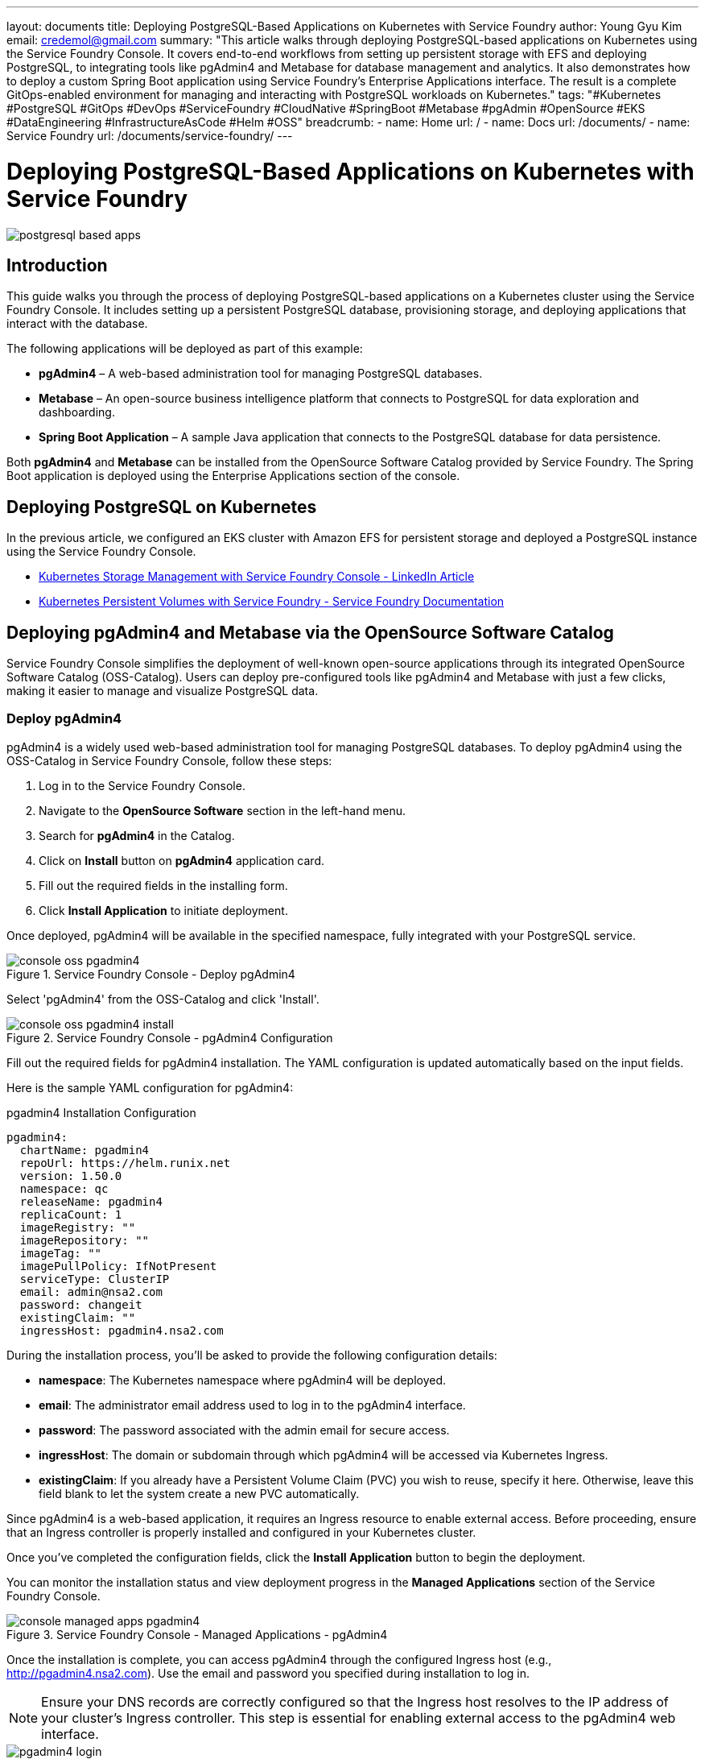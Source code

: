 ---
layout: documents
title: Deploying PostgreSQL-Based Applications on Kubernetes with Service Foundry
author: Young Gyu Kim
email: credemol@gmail.com
summary: "This article walks through deploying PostgreSQL-based applications on Kubernetes using the Service Foundry Console. It covers end-to-end workflows from setting up persistent storage with EFS and deploying PostgreSQL, to integrating tools like pgAdmin4 and Metabase for database management and analytics. It also demonstrates how to deploy a custom Spring Boot application using Service Foundry’s Enterprise Applications interface. The result is a complete GitOps-enabled environment for managing and interacting with PostgreSQL workloads on Kubernetes."
tags: "#Kubernetes #PostgreSQL #GitOps #DevOps #ServiceFoundry #CloudNative #SpringBoot #Metabase #pgAdmin #OpenSource #EKS #DataEngineering #InfrastructureAsCode #Helm #OSS"
breadcrumb:
  - name: Home
    url: /
  - name: Docs
    url: /documents/
  - name: Service Foundry
    url: /documents/service-foundry/
---

= Deploying PostgreSQL-Based Applications on Kubernetes with Service Foundry

:imagesdir: images

[.img-wide]
image::postgresql-based-apps.png[]

== Introduction

This guide walks you through the process of deploying PostgreSQL-based applications on a Kubernetes cluster using the Service Foundry Console. It includes setting up a persistent PostgreSQL database, provisioning storage, and deploying applications that interact with the database.

The following applications will be deployed as part of this example:

	•	*pgAdmin4* – A web-based administration tool for managing PostgreSQL databases.
	•	*Metabase* – An open-source business intelligence platform that connects to PostgreSQL for data exploration and dashboarding.
	•	*Spring Boot Application* – A sample Java application that connects to the PostgreSQL database for data persistence.

Both *pgAdmin4* and *Metabase* can be installed from the OpenSource Software Catalog provided by Service Foundry. The Spring Boot application is deployed using the Enterprise Applications section of the console.

== Deploying PostgreSQL on Kubernetes

In the previous article, we configured an EKS cluster with Amazon EFS for persistent storage and deployed a PostgreSQL instance using the Service Foundry Console.

- https://www.linkedin.com/pulse/kubernetes-storage-management-service-foundry-console-young-gyu-kim-heq0c/[Kubernetes Storage Management with Service Foundry Console - LinkedIn Article]
- https://nsalexamy.github.io/service-foundry/pages/documents/service-foundry/persistent-volumes/[Kubernetes Persistent Volumes with Service Foundry - Service Foundry Documentation]

== Deploying pgAdmin4 and Metabase via the OpenSource Software Catalog

Service Foundry Console simplifies the deployment of well-known open-source applications through its integrated OpenSource Software Catalog (OSS-Catalog). Users can deploy pre-configured tools like pgAdmin4 and Metabase with just a few clicks, making it easier to manage and visualize PostgreSQL data.


=== Deploy pgAdmin4

pgAdmin4 is a widely used web-based administration tool for managing PostgreSQL databases. To deploy pgAdmin4 using the OSS-Catalog in Service Foundry Console, follow these steps:

. Log in to the Service Foundry Console.
. Navigate to the *OpenSource Software* section in the left-hand menu.
. Search for *pgAdmin4* in the Catalog.
. Click on *Install* button on *pgAdmin4* application card.
. Fill out the required fields in the installing form.
. Click *Install Application* to initiate deployment.

Once deployed, pgAdmin4 will be available in the specified namespace, fully integrated with your PostgreSQL service.

.Service Foundry Console - Deploy pgAdmin4
[.img-wide]
image::console-oss-pgadmin4.png[]

Select 'pgAdmin4' from the OSS-Catalog and click 'Install'.

.Service Foundry Console - pgAdmin4 Configuration
[.img-wide]
image::console-oss-pgadmin4-install.png[]

Fill out the required fields for pgAdmin4 installation. The YAML configuration is updated automatically based on the input fields.

Here is the sample YAML configuration for pgAdmin4:

.pgadmin4 Installation Configuration
[source,yaml]
----
pgadmin4:
  chartName: pgadmin4
  repoUrl: https://helm.runix.net
  version: 1.50.0
  namespace: qc
  releaseName: pgadmin4
  replicaCount: 1
  imageRegistry: ""
  imageRepository: ""
  imageTag: ""
  imagePullPolicy: IfNotPresent
  serviceType: ClusterIP
  email: admin@nsa2.com
  password: changeit
  existingClaim: ""
  ingressHost: pgadmin4.nsa2.com
----

During the installation process, you’ll be asked to provide the following configuration details:

- *namespace*: The Kubernetes namespace where pgAdmin4 will be deployed.
- *email*: The administrator email address used to log in to the pgAdmin4 interface.
- *password*: The password associated with the admin email for secure access.
- *ingressHost*: The domain or subdomain through which pgAdmin4 will be accessed via Kubernetes Ingress.
- *existingClaim*: If you already have a Persistent Volume Claim (PVC) you wish to reuse, specify it here. Otherwise, leave this field blank to let the system create a new PVC automatically.

Since pgAdmin4 is a web-based application, it requires an Ingress resource to enable external access. Before proceeding, ensure that an Ingress controller is properly installed and configured in your Kubernetes cluster.

Once you’ve completed the configuration fields, click the *Install Application* button to begin the deployment.

You can monitor the installation status and view deployment progress in the *Managed Applications* section of the Service Foundry Console.

.Service Foundry Console - Managed Applications - pgAdmin4
[.img-wide]
image::console-managed-apps-pgadmin4.png[]

Once the installation is complete, you can access pgAdmin4 through the configured Ingress host (e.g., http://pgadmin4.nsa2.com). Use the email and password you specified during installation to log in.

NOTE: Ensure your DNS records are correctly configured so that the Ingress host resolves to the IP address of your cluster’s Ingress controller. This step is essential for enabling external access to the pgAdmin4 web interface.

.pgAdmin4 Login Page
[.img-wide]
image::pgadmin4-login.png[]

Use the email and password you provided during the installation to log in.

==== Registering the PostgreSQL Server in pgAdmin4

After logging in to pgAdmin4, the next step is to register your PostgreSQL server so you can manage and interact with it directly through the pgAdmin4 interface.

.pgAdmin4 - Register PostgreSQL Server
[.img-wide]
image::pgadmin4-register-server.png[]

.pgAdmin4 - New Server Registration
[.img-medium]
image::pgadmin4-new-connection.png[]

===== PostgreSQL Server Registration Details

To connect pgAdmin4 to your PostgreSQL instance, fill in the following details:

- Host name/address: Enter the service name of your PostgreSQL deployment (e.g., postgresql.{namespace}).
- Port: The port PostgreSQL is running on, typically 5432.
- Maintenance database: The initial database to connect to, such as postgres.
- Username: Your PostgreSQL username (e.g., postgres).
- Password: The corresponding password for the specified user.

Once all fields are completed, click the *Save* button to register the PostgreSQL server and begin managing it through the pgAdmin4 interface.

.pgAdmin4 - PostgreSQL Server Registered
[.img-wide]
image::pgadmin4-dashboard.png[]

==== Summary

In this section, we successfully deployed pgAdmin4 through the OSS-Catalog in the Service Foundry Console and connected it to our PostgreSQL server. With pgAdmin4 now up and running, you can easily manage your PostgreSQL databases, execute SQL queries, monitor performance, and perform routine administrative tasks—all through a user-friendly web interface.

=== Deploying Metabase

Metabase is an open-source business intelligence platform that enables users to explore, visualize, and analyze data stored in PostgreSQL and other databases.

To deploy Metabase using the OSS-Catalog in the Service Foundry Console, follow these steps:

. Log in to the Service Foundry Console.
. Go to the *OpenSource Software* section.
. Search for *Metabase* in the OSS-Catalog.
. Click the *Install* button on *Metabase* card.
. Complete the installation form with the required configuration.
. Click *Install Application* to deploy Metabase to your cluster.

.Service Foundry Console - Deploy Metabase
[.img-wide]
image::console-oss-metabase.png[]

Select 'Metabase' from the OSS-Catalog and click 'Install'.

.Service Foundry Console - Metabase Configuration
[.img-wide]
image::console-oss-metabase-install.png[]

==== Configuring Metabase Installation

To deploy Metabase using the OSS-Catalog in the Service Foundry Console, you’ll need to complete a few key configuration fields. As you enter values in the form, the corresponding YAML configuration is automatically updated to reflect your inputs.

===== Required Configuration Fields

- *namespace*: The Kubernetes namespace where Metabase will be deployed.
- *existingClaim*: If you already have a Persistent Volume Claim (PVC), specify its name here. If left blank, a new PVC will be created automatically.
- *ingressHost*: The hostname used to access Metabase via an Ingress controller (e.g., metabase.nsa2.com).

You can leave all other fields at their default values.

===== Sample YAML Configuration

Below is an example of the auto-generated YAML configuration based on user input:

.Metabase Installation Configuration
[source,yaml]
----
metabase:
  chartName: metabase
  repoUrl: ""
  version: v0.56.7
  namespace: qc
  releaseName: metabase
  replicaCount: 1
  imageRegistry: ""
  imageRepository: metabase/metabase
  imageTag: v0.56.7
  imagePullPolicy: IfNotPresent
  serviceType: ClusterIP
  existingClaim: ""
  ingressHost: metabase.nsa2.com
----

Once the required fields are filled out, click the *Install Application* button to begin deployment.

You can track the deployment progress from the *Managed Applications* section within the Service Foundry Console. Once the installation completes, Metabase will be available at the specified ingress host.

.Service Foundry Console - Managed Applications - Metabase
[.img-wide]
image::console-managed-apps-metabase.png[]

After the installation is complete, you can access Metabase using the Ingress host you configured—for example, http://metabase.nsa2.com. On your first visit, Metabase will prompt you to create an admin account to complete the initial setup.

==== Setting Up Admin Account in Metabase

When you access Metabase for the first time, you’ll be guided through a brief setup process where you’ll define an administrator account. This includes providing your name, email address, and a secure password. Once completed, you’ll gain access to the Metabase dashboard, where you can begin connecting data sources, building dashboards, and exploring insights.

.Metabase - Admin Account Setup
[.img-wide]
image::metabase-setup-1.png[]

Click on the *Let's get started* button to proceed.

// .Metabase - Create Admin Account
// [.img-wide]
// image::metabase-setup-2.png[]

Select your preferred language and click *Next*.

.Metabase - Admin Account Creation
[.img-wide]
image::metabase-setup-3.png[]

Fill in the admin account details and click *Next*.

.Metabase - Admin Account Created
[.img-wide]
image::metabase-setup-4.png[]

Answer the questions about your plans with Metabase and click *Next*.

.Metabase - Database Connection Setup
[.img-wide]
image::metabase-setup-5.png[]

Select *PostgreSQL* as the database type to connect to your PostgreSQL database.

Key fields to fill in:

- Connection string(optional): JDBC connection string (e.g., `jdbc:postgresql://postgresql.qc:5432/postgres`).
- Host: The service name of your PostgreSQL deployment (e.g., `postgresql.{namespace}`).
- Port: The port number on which PostgreSQL is running (default is `5432`).
- Database name: The name of the database to connect to (e.g., `postgres`).
- Database username: The PostgreSQL username (e.g., `postgres`).
- Database password: The password for the PostgreSQL user.

After filling in the details, click on the *Connect database* button to proceed.

.Metabase - Database Connected
[.img-wide]
image::metabase-setup-6.png[]

Once the database connection is successful, you can click on the *Finish* button to complete the setup and then Click on the *Take me to Metabase* button to access the Metabase dashboard.

.Metabase - Welcome to Metabase
[.img-wide]
image::metabase-welcome.png[]

You have successfully deployed Metabase using OSS-Catalog in Service Foundry Console and connected it to your PostgreSQL database. You can now use Metabase to create dashboards, run queries, and analyze your data.

.Metabase Databases
[.img-wide]
image::metabase-databases.png[]

The PostgreSQL database is connected successfully.

.Metabase Visualization
[.img-wide]
image::metabase-visualization.png[]

You can create various visualizations and dashboards using Metabase.

==== Summary

In this section, we successfully deployed Metabase using the OSS-Catalog feature in the Service Foundry Console and connected it to our PostgreSQL database. With Metabase up and running, you can now build interactive dashboards, run SQL or no-code queries, and analyze your PostgreSQL data visually—making it easier to extract insights and share them with your team.

== Deploying Spring Boot Application Using Enterprise Applications

Beyond deploying tools like pgAdmin4 and Metabase, you can also deploy custom applications—such as a Spring Boot microservice that connects to a PostgreSQL database—using the Enterprise Applications feature in the Service Foundry Console.

=== Deploy a Sample Spring Boot Application

To deploy a Spring Boot application through the Enterprise Applications section, the container image must first be available in a container registry, such as Docker Hub or Amazon ECR.

In this example, we’ll use a pre-built Spring Boot application image that has already been published to Amazon ECR. This application is configured to connect to the PostgreSQL database and demonstrate basic integration with persistent storage and backend services.

.AWS ECR - Spring Boot Application Image
[.img-wide]
image::aws-ecr.png[]

Go to the *Enterprise Applications* section in Service Foundry Console and click on the *Add New Application* button.

.Service Foundry Console - Deploy Enterprise Application
[.img-wide]
image::console-enterprise-apps.png[]

=== Configure the Spring Boot Application

To deploy the Spring Boot application, fill in the required fields in the deployment form.

.Service Foundry Console - New Enterprise Application
[.img-wide]
image::console-enterprise-apps-new-1.png[]

==== Key configuration fields

- *namespace*: The Kubernetes namespace where the application will be deployed.
- *applicationName*: A unique name for your Spring Boot application.
- *containerRegistry*: The registry where your container image is hosted (e.g., aws for Amazon ECR).
- *repository*: The image repository path (e.g., nsalexamy/spring-boot-postgresql).
- *tag*: ThThe image tag or version (e.g., v1.0.0).
- *replicaCount*: The desired number of pod replicas (e.g., 1).
- *serviceType*: The type of Kubernetes service to expose the application (e.g., `LoadBalancer`).
- *containerPort*: The port your Spring Boot application listens on (typically 8080).
- *ingressHost*: The hostname to access your application via Ingress.

==== Customize Kubernetes Manifests

Manifest files are automatically generated based on the form inputs. However, you can further customize them before deployment. In this example, we’ll include a ConfigMap to define application-specific properties for the Spring Boot service.

.Service Foundry Console - New Enterprise Application - Manifest
[.img-wide]
image::console-enterprise-apps-new-files.png[]

==== Add manifest files

After specifying the deployment details, the next step is to define the Kubernetes manifest files required for deploying the application. In this example, we’ll include five key resources:

- Deployment
- Service
- ConfigMap
- Secret
- Ingress

These files will be automatically applied during the application installation.

.Service Foundry Console - New Enterprise Application - Files Added
[.img-wide]
image::console-enterprise-apps-files-added.png[]

.deployment.yaml
[source,yaml]
----
apiVersion: apps/v1
kind: Deployment
metadata:
  name: postgresql-example
  labels:
    provider: service-foundry

spec:
  replicas: 1
  selector:
    matchLabels:
      app: postgresql-example
  template:
    metadata:
      labels:
        app: postgresql-example
    spec:
      containers:
        - name: postgresql-example
          image: 445567090745.dkr.ecr.ca-central-1.amazonaws.com/postgresql-example:0.1.0
          imagePullPolicy: Always
          ports:
            - containerPort: 8080
          envFrom:
            - configMapRef:
                name: postgresql-example-configmap
                optional: true
            - secretRef:
                name: postgresql-example-secret
                optional: true
----

.service.yaml
[source,yaml]
----
apiVersion: v1
kind: Service
metadata:
  name: postgresql-example
  labels:
    provider: service-foundry
spec:
  type: ClusterIP  # ClusterIP, NodePort, or LoadBalancer
  #  type: LoadBalancer
  ports:
    - port: 8080
  selector:
    app: postgresql-example
----

.configmap.yaml
[source,yaml]
----
apiVersion: v1
kind: ConfigMap
metadata:
  name: postgresql-example-configmap
  labels:
    provider: service-foundry
data:
  DB_URL: jdbc:postgresql://postgresql.service-foundry:5432/examples
----

.secret.yaml
[source,yaml]
----
apiVersion: v1
kind: Secret
metadata:
  name: postgresql-example-secret
  labels:
    provider: service-foundry
data:
  DB_USERNAME: bnNhMg==
  DB_PASSWORD: Y2hhbmdlaXQ=
----

.ingress.yaml
[source,yaml]
----
apiVersion: networking.k8s.io/v1
kind: Ingress
metadata:
  name: postgresql-example-ingress
spec:
  ingressClassName: traefik
  rules:
    - host: "postgresql-example.nsa2.com"
      http:
        paths:
          - backend:
              service:
                name: postgresql-example
                port:
                  number: 8080
                  #name: http
                  #cannot set both port name & port number
            path: /
            pathType: Prefix
----

.kustomiation.yaml
[source,yaml]
----
namespace: qc
resources:
 - postgresql-example-deployment.yaml
 - postgresql-example-service.yaml
 - postgresql-example-configmap.yaml
 - postgresql-example-secret.yaml
 - postgresql-example-ingress.yaml
----

Once all manifest files are added and validated, click the *Install Application* button to complete the deployment. Service Foundry Console will apply the configuration and manage the lifecycle of the application for you.


.Service Foundry Console - New Enterprise Application - Added
[.img-wide]
image::console-enterprise-apps-installed.png[]

Now you can access the Spring Boot application using the specified ingress host (e.g., http://postgresql-example.nsa2.com).

Here is Swagger UI of the Spring Boot application:

.Spring Boot Application - Swagger UI
[.img-wide]
image::swagger-user-controller.png[]

Click 'Execute' button to call the API.

Then you can see the response from the PostgreSQL database.

.Spring Boot Application - API Response
[.img-wide]
image::swagger-user-controller-response.png[]

=== Summary: Deploying a Spring Boot Application with PostgreSQL on Service Foundry Console

In this section, we walked through deploying a Spring Boot application that connects to a PostgreSQL database using the Enterprise Applications feature in the Service Foundry Console. The process begins by specifying the necessary configuration details such as namespace, container registry, image repository, port, and ingress hostname. Once these are provided, the Console automatically generates base Kubernetes manifests.

To ensure proper environment setup, additional manifests were manually added, including:

•	A *Deployment* definition with environment variables sourced from a ConfigMap and Secret.
•	A *Service* to expose the application internally within the cluster.
•	A *ConfigMap* storing the JDBC connection string to the PostgreSQL database.
•	A *Secret* containing base64-encoded credentials for database access.
•	An *Ingress* resource for routing external traffic to the application using a custom domain.
•	A *Kustomization* file to organize and deploy all the resources under a single namespace.

After assembling these components, the application is ready to be installed through the Console interface. This section demonstrates how the Enterprise Applications module in Service Foundry streamlines deploying production-ready, database-connected microservices with full Kubernetes manifest control.

== Conclusion

In this guide, we demonstrated how to deploy and manage PostgreSQL-based applications on a Kubernetes cluster using the Service Foundry Console. We covered the full process—from provisioning persistent storage with EFS and installing PostgreSQL, to deploying powerful supporting tools like *pgAdmin4* for database administration and *Metabase* for data analytics via the OSS-Catalog. We also showcased how to deploy a custom *Spring Boot application* using the Enterprise Applications module, complete with configuration files and Ingress setup.

Together, these tools offer a complete, Kubernetes-native workflow for managing, visualizing, and integrating with PostgreSQL databases. Whether you’re operating in development or production environments, Service Foundry provides a seamless experience for deploying stateful workloads with GitOps best practices.

You are now equipped to manage PostgreSQL storage, connect business tools, and deploy your own data-driven applications—all from a single, streamlined interface.

📘 View the web version:

* https://nsalexamy.github.io/service-foundry/pages/documents/service-foundry/postgresql-based-apps/[Deploying PostgreSQL-Based Applications on Kubernetes with Service Foundry - Service Foundry Documentation]